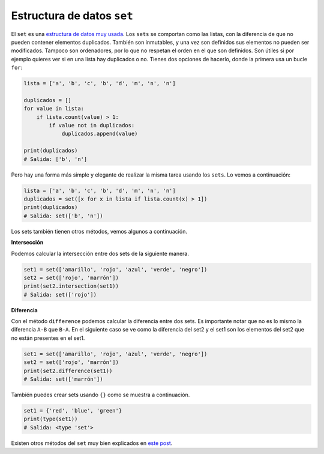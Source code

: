 Estructura de datos ``set``
----------------------

El ``set`` es una `estructura de datos muy usada <https://cursospython.com/sets-python/>`__. Los ``sets`` se comportan como las listas, con la diferencia de que no pueden contener elementos duplicados. También son inmutables, y una vez son definidos sus elementos no pueden ser modificados. Tampoco son ordenadores, por lo que no respetan el orden en el que son definidos. Son útiles si por ejemplo quieres ver si en una lista hay duplicados o no. Tienes dos opciones de hacerlo, donde la primera usa un bucle ``for``:

.. code:: python

    lista = ['a', 'b', 'c', 'b', 'd', 'm', 'n', 'n']

    duplicados = []
    for value in lista:
        if lista.count(value) > 1:
            if value not in duplicados:
                duplicados.append(value)

    print(duplicados)
    # Salida: ['b', 'n']

Pero hay una forma más simple y elegante de realizar la misma tarea usando los ``sets``. Lo vemos a continuación:

.. code:: python

    lista = ['a', 'b', 'c', 'b', 'd', 'm', 'n', 'n']
    duplicados = set([x for x in lista if lista.count(x) > 1])
    print(duplicados)
    # Salida: set(['b', 'n'])

Los sets también tienen otros métodos, vemos algunos a continuación.

**Intersección**

Podemos calcular la intersección entre dos sets de la siguiente manera.

.. code:: python

    set1 = set(['amarillo', 'rojo', 'azul', 'verde', 'negro'])
    set2 = set(['rojo', 'marrón'])
    print(set2.intersection(set1))
    # Salida: set(['rojo'])

**Diferencia**

Con el método ``difference`` podemos calcular la diferencia entre dos sets. Es importante notar que no es lo mismo la diferencia ``A-B`` que ``B-A``. En el siguiente caso se ve como la diferencia del set2 y el set1 son los elementos del set2 que no están presentes en el set1.

.. code:: python

    set1 = set(['amarillo', 'rojo', 'azul', 'verde', 'negro'])
    set2 = set(['rojo', 'marrón'])
    print(set2.difference(set1))
    # Salida: set(['marrón'])

También puedes crear sets usando ``{}`` como se muestra a continuación.

.. code:: python

    set1 = {'red', 'blue', 'green'}
    print(type(set1))
    # Salida: <type 'set'>

Existen otros métodos del ``set`` muy bien explicados en `este post <https://cursospython.com/sets-python/>`__.
